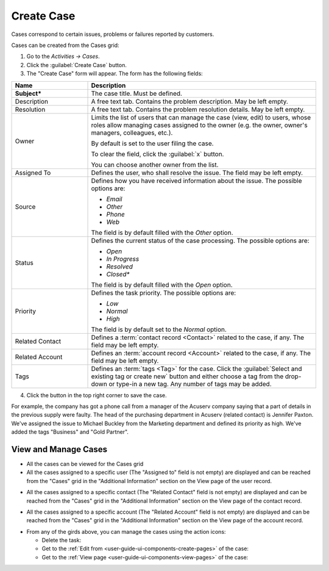 .. _user-guide-activities-cases:

Create Case
===========

Cases correspond to certain issues, problems or failures reported by customers. 

Cases can be created from the Cases grid:

1. Go to the *Activities → Cases*.

2. Click the :guilabel:`Create Case` button.

3. The "Create Case" form will appear. The form has the following fields:

.. csv-table::
  :header: "**Name**","**Description**"
  :widths: 10, 30

  "**Subject***","The case title. Must be defined."
  "Description","A free text tab. Contains the problem description. May be left empty."
  "Resolution","A free text tab. Contains the problem resolution details. May be left empty."
  "Owner","Limits the list of users that can manage the case (view, edit) to users, whose roles allow managing 
  cases assigned to the owner (e.g. the owner, owner's managers, colleagues, etc.).

  By default is set to the user filing the case.  
  
  To clear the field, click the :guilabel:`x` button. 
  
  You can choose another owner from the list."
  "Assigned To","Defines the user, who shall resolve the issue. The field may be left empty."
  "Source","Defines how you have received information about the issue. The possible options are:

  - *Email*
  - *Other*
  - *Phone*
  - *Web*

  The field is by default filled with the *Other* option."
  "Status","Defines the current status of the case processing. The possible options are:

  - *Open*
  - *In Progress*
  - *Resolved*
  - *Closed**

  The field is by default filled with the *Open* option." 
  "Priority","Defines the task priority. The possible options are:

  - *Low*
  - *Normal*
  - *High* 
  
  The field is by default set to the *Normal* option."
  "Related Contact","Defines a :term:`contact record <Contact>` related to the case, if any. The field may be left 
  empty."
  "Related Account","Defines an :term:`account record <Account>` related to the case, if any. The field may be left 
  empty."
  "Tags","Defines an :term:`tags <Tag>` for the case. Click the :guilabel:`Select and existing tag or create new`
  button and either choose a tag from the drop-down or type-in a new tag. Any number of tags may be added."

4. Click the button in the top right corner to save the case.

For example, the company has got a phone call from a manager of the Acuserv company saying that a part of details in the
previous supply were faulty. The head of the purchasing department in Acuserv (related contact) is Jennifer Paxton. 
We've assigned the issue to Michael Buckley from the Marketing department and defined its priority as high. We've 
added the tags "Business" and "Gold Partner".


View and Manage Cases
^^^^^^^^^^^^^^^^^^^^^

.. note:

    The ability to view and edit cases depends on specific roles and permissions defined in the system. 
   
- All the cases can be viewed for the Cases grid

- All the cases assigned to a specific user (The "Assigned to" field is not empty) are displayed and can be reached from
  the "Cases" grid in the "Additional Information" section on the View page of the user record.
 
.. image:: ./img/activities/case_view_user.png

- All the cases assigned to a specific contact (The "Related Contact" field is not empty) are displayed and can be 
  reached from the "Cases" grid in the "Additional Information" section on the View page of the contact record.
  
.. image:: ./img/activities/case_view_contact.png

- All the cases assigned to a specific account (The "Related Account" field is not empty) are displayed and can be 
  reached from the "Cases" grid in the "Additional Information" section on the View page of the account record.
  
.. image:: ./img/activities/case_view_account.png

- From any of the girds above, you can manage the cases using the action icons:

  - Delete the task: |IcDelete|

  - Get to the :ref:`Edit from <user-guide-ui-components-create-pages>` of the case: |IcEdit|

  - Get to the :ref:`View page <user-guide-ui-components-view-pages>` of the case:  |IcView|

.. note:
  
    The tasks can also be mapped to the Zendesk account as described in the
    :ref:`Integration with Zendesk <user-guide-zendesk>` guide.


.. |IcDelete| image:: ./img/buttons/IcDelete.png
   :align: middle

.. |IcEdit| image:: ./img/buttons/IcEdit.png
   :align: middle

.. |IcView| image:: ./img/buttons/IcView.png
   :align: middle
